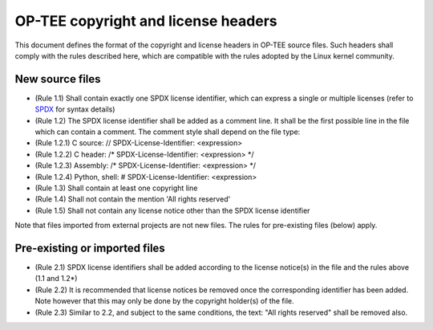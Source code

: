 OP-TEE copyright and license headers
====================================

This document defines the format of the copyright and license headers in OP-TEE
source files. Such headers shall comply with the rules described here, which
are compatible with the rules adopted by the Linux kernel community.

New source files
----------------

- (Rule 1.1) Shall contain exactly one SPDX license identifier, which can
  express a single or multiple licenses (refer to SPDX_ for syntax details)
- (Rule 1.2) The SPDX license identifier shall be added as a comment line. It
  shall be the first possible line in the file which can contain a comment.
  The comment style shall depend on the file type:
- (Rule 1.2.1) C source: // SPDX-License-Identifier: <expression>
- (Rule 1.2.2) C header: /* SPDX-License-Identifier: <expression> */
- (Rule 1.2.3) Assembly: /* SPDX-License-Identifier: <expression> */
- (Rule 1.2.4) Python, shell: # SPDX-License-Identifier: <expression>
- (Rule 1.3) Shall contain at least one copyright line
- (Rule 1.4) Shall not contain the mention 'All rights reserved'
- (Rule 1.5) Shall not contain any license notice other than the SPDX license
  identifier

Note that files imported from external projects are not new files. The rules
for pre-existing files (below) apply.

Pre-existing or imported files
------------------------------

- (Rule 2.1) SPDX license identifiers shall be added according to the license
  notice(s) in the file and the rules above (1.1 and 1.2*)
- (Rule 2.2) It is recommended that license notices be removed once the
  corresponding identifier has been added. Note however that this may only be
  done by the copyright holder(s) of the file.
- (Rule 2.3) Similar to 2.2, and subject to the same conditions, the text:
  "All rights reserved" shall be removed also.

.. _SPDX: https://spdx.org/licenses/
